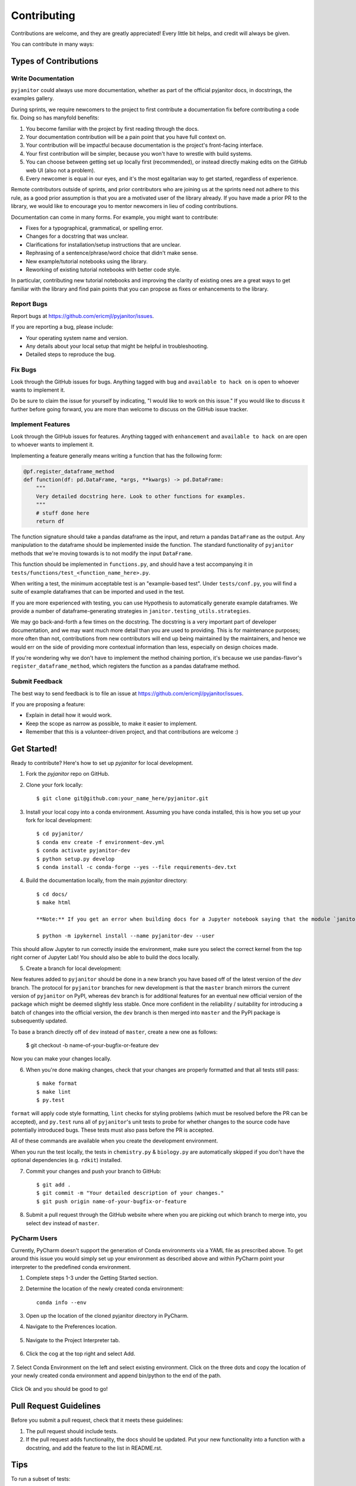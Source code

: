 .. highlight:: shell

============
Contributing
============

Contributions are welcome, and they are greatly appreciated! Every
little bit helps, and credit will always be given.

You can contribute in many ways:

Types of Contributions
----------------------

Write Documentation
~~~~~~~~~~~~~~~~~~~

``pyjanitor`` could always use more documentation, whether as part of the
official pyjanitor docs, in docstrings, the examples gallery.

During sprints, we require newcomers to the project to first contribute a
documentation fix before contributing a code fix. Doing so has manyfold benefits:

1. You become familiar with the project by first reading through the docs.
2. Your documentation contribution will be a pain point that you have full context on.
3. Your contribution will be impactful because documentation is the project's front-facing interface.
4. Your first contribution will be simpler, because you won't have to wrestle with build systems.
5. You can choose between getting set up locally first (recommended), or instead directly making edits on the GitHub web UI (also not a problem).
6. Every newcomer is equal in our eyes, and it's the most egalitarian way to get started, regardless of experience.

Remote contributors outside of sprints, and prior contributors who are joining
us at the sprints need not adhere to this rule, as a good prior
assumption is that you are a motivated user of the library already. If you have
made a prior PR to the library, we would like to encourage you to mentor newcomers
in lieu of coding contributions.

Documentation can come in many forms. For example, you might want to contribute:

- Fixes for a typographical, grammatical, or spelling error.
- Changes for a docstring that was unclear.
- Clarifications for installation/setup instructions that are unclear.
- Rephrasing of a sentence/phrase/word choice that didn't make sense.
- New example/tutorial notebooks using the library.
- Reworking of existing tutorial notebooks with better code style.

In particular, contributing new tutorial notebooks and improving the clarity of existing ones
are a great ways to get familiar with the library and find pain points that you can
propose as fixes or enhancements to the library.

Report Bugs
~~~~~~~~~~~

Report bugs at https://github.com/ericmjl/pyjanitor/issues.

If you are reporting a bug, please include:

* Your operating system name and version.
* Any details about your local setup that might be helpful in troubleshooting.
* Detailed steps to reproduce the bug.

Fix Bugs
~~~~~~~~

Look through the GitHub issues for bugs. Anything tagged with ``bug``
and ``available to hack on`` is open to whoever wants to implement it.

Do be sure to claim the issue for yourself by indicating, "I would like to
work on this issue." If you would like to discuss it further before going forward,
you are more than welcome to discuss on the GitHub issue tracker.

Implement Features
~~~~~~~~~~~~~~~~~~

Look through the GitHub issues for features. Anything tagged with ``enhancement``
and ``available to hack on`` are open to whoever wants to implement it.

Implementing a feature generally means writing a function that has the
following form:

.. code-block:: python

    @pf.register_dataframe_method
    def function(df: pd.DataFrame, *args, **kwargs) -> pd.DataFrame:
        """
        Very detailed docstring here. Look to other functions for examples.
        """
        # stuff done here
        return df

The function signature should take a pandas dataframe as the input, and return
a pandas ``DataFrame`` as the output. Any manipulation to the dataframe should be
implemented inside the function. The standard functionality of ``pyjanitor`` methods that we're moving towards is to not modify the input ``DataFrame``.

This function should be implemented in ``functions.py``, and should have a test
accompanying it in ``tests/functions/test_<function_name_here>.py``.

When writing a test, the minimum acceptable test is an "example-based test".
Under ``tests/conf.py``, you will find a suite of example dataframes that can be
imported and used in the test.

If you are more experienced with testing, you can use Hypothesis to
automatically generate example dataframes. We provide a number of
dataframe-generating strategies in ``janitor.testing_utils.strategies``.

We may go back-and-forth a few times on the docstring. The docstring is a very
important part of developer documentation, and we may want much more detail than
you are used to providing. This is for maintenance purposes; more often than not,
contributions from new contributors will end up being maintained by the
maintainers, and hence we would err on the side of providing more contextual
information than less, especially on design choices made.

If you're wondering why we don't have to implement the method chaining
portion, it's because we use pandas-flavor's ``register_dataframe_method``,
which registers the function as a pandas dataframe method.

Submit Feedback
~~~~~~~~~~~~~~~

The best way to send feedback is to file an issue at https://github.com/ericmjl/pyjanitor/issues.

If you are proposing a feature:

* Explain in detail how it would work.
* Keep the scope as narrow as possible, to make it easier to implement.
* Remember that this is a volunteer-driven project, and that contributions
  are welcome :)

Get Started!
------------

Ready to contribute? Here's how to set up `pyjanitor` for local development.

1. Fork the `pyjanitor` repo on GitHub.
2. Clone your fork locally::

    $ git clone git@github.com:your_name_here/pyjanitor.git

3. Install your local copy into a conda environment. Assuming you have conda installed, this is how you set up your fork for local development::

    $ cd pyjanitor/
    $ conda env create -f environment-dev.yml
    $ conda activate pyjanitor-dev
    $ python setup.py develop
    $ conda install -c conda-forge --yes --file requirements-dev.txt

4. Build the documentation locally, from the main `pyjanitor` directory::

    $ cd docs/
    $ make html

    **Note:** If you get an error when building docs for a Jupyter notebook saying that the module `janitor` is not available (the specific error is `ModuleNotFoundError: No module named 'janitor'`), install an `ipykernel` in the current environment with the following steps::  
    
    $ python -m ipykernel install --name pyjanitor-dev --user  

This should allow Jupyter to run correctly inside the environment, make sure you select the correct kernel from the top right corner of Jupyter Lab! 
You should also be able to build the docs locally.

5. Create a branch for local development:

New features added to ``pyjanitor`` should be done in a new branch you have based off of the latest version of the `dev` branch. The protocol for ``pyjanitor`` branches for new development is that the ``master`` branch mirrors the current version of ``pyjanitor`` on PyPI, whereas ``dev`` branch is for additional features for an eventual new official version of the package which might be deemed slightly less stable. Once more confident in the reliability / suitability for introducing a batch of changes into the official version, the ``dev`` branch is then merged into ``master`` and the PyPI package is subsequently updated.

To base a branch directly off of ``dev`` instead of ``master``, create a new one as follows:

    $ git checkout -b name-of-your-bugfix-or-feature dev

Now you can make your changes locally.

6. When you're done making changes, check that your changes are properly formatted and that all tests still pass::

    $ make format
    $ make lint
    $ py.test

``format`` will apply code style formatting, ``lint`` checks for styling problems (which must be resolved before the PR can be accepted), and ``py.test`` runs all of ``pyjanitor``'s unit tests to probe for whether changes to the source code have potentially introduced bugs. These tests must also pass before the PR is accepted.

All of these commands are available when you create the development environment.

When you run the test locally, the tests in ``chemistry.py`` & ``biology.py`` are automatically skipped if you don't have the optional dependencies (e.g. ``rdkit``) installed.

7. Commit your changes and push your branch to GitHub::

    $ git add .
    $ git commit -m "Your detailed description of your changes."
    $ git push origin name-of-your-bugfix-or-feature

8. Submit a pull request through the GitHub website where when you are picking out which branch to merge into, you select ``dev`` instead of ``master``.


PyCharm Users
~~~~~~~~~~~~~

Currently, PyCharm doesn't support the generation of Conda environments via a
YAML file as prescribed above. To get around this issue you would simply set up
your environment as described above and within PyCharm point your interpreter
to the predefined conda environment.

1. Complete steps 1-3 under the Getting Started section.
2. Determine the location of the newly created conda environment::

    conda info --env

3. Open up the location of the cloned pyjanitor directory in PyCharm.
4. Navigate to the Preferences location.

    .. image:: /images/preferences.png

5. Navigate to the Project Interpreter tab.

    .. image:: /images/project_interpreter.png

6. Click the cog at the top right and select Add.

    .. image:: /images/click_add.png

7. Select Conda Environment on the left and select existing environment. Click
on the three dots and copy the location of your newly created conda environment
and append bin/python to the end of the path.

    .. image:: /images/add_env.png

Click Ok and you should be good to go!


Pull Request Guidelines
-----------------------

Before you submit a pull request, check that it meets these guidelines:

1. The pull request should include tests.
2. If the pull request adds functionality, the docs should be updated. Put
   your new functionality into a function with a docstring, and add the
   feature to the list in README.rst.

Tips
----

To run a subset of tests::

    $ py.test tests.test_functions

